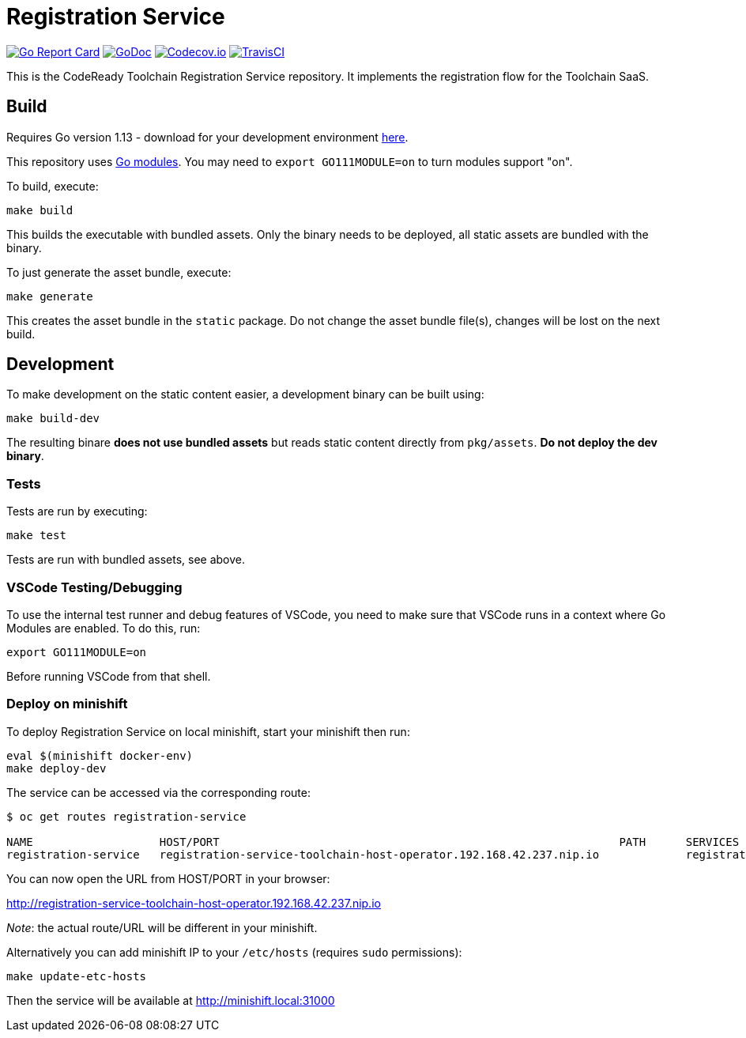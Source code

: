 = Registration Service

image:https://goreportcard.com/badge/github.com/codeready-toolchain/registration-service[Go Report Card, link="https://goreportcard.com/report/github.com/codeready-toolchain/registration-service"]
image:https://godoc.org/github.com/codeready-toolchain/registration-service?status.png[GoDoc,link="https://godoc.org/github.com/codeready-toolchain/registration-service"]
image:https://codecov.io/gh/codeready-toolchain/registration-service/branch/master/graph/badge.svg[Codecov.io,link="https://codecov.io/gh/codeready-toolchain/registration-service"]
image:https://travis-ci.org/codeready-toolchain/registration-service.svg?branch=master[TravisCI,link="https://travis-ci.org/codeready-toolchain/registration-service"]

This is the CodeReady Toolchain Registration Service repository. It implements the registration flow for the Toolchain SaaS.

== Build

Requires Go version 1.13 - download for your development environment https://golang.org/dl/[here].

This repository uses https://github.com/golang/go/wiki/Modules[Go modules]. You may need to `export GO111MODULE=on` to turn modules support "on".

To build, execute:

```
make build
```

This builds the executable with bundled assets. Only the binary needs to be deployed, all static assets are bundled with the binary.

To just generate the asset bundle, execute:

```
make generate
```

This creates the asset bundle in the `static` package. Do not change the asset bundle file(s), changes will be lost on the next build.

== Development

To make development on the static content easier, a development binary can be built using:

```
make build-dev
```

The resulting binare *does not use bundled assets* but reads static content directly from `pkg/assets`. *Do not deploy the dev binary*. 



=== Tests

Tests are run by executing:

```
make test
```

Tests are run with bundled assets, see above.

=== VSCode Testing/Debugging

To use the internal test runner and debug features of VSCode, you need to make sure that VSCode runs in a context where Go Modules are enabled. To do this, run:

```
export GO111MODULE=on
```

Before running VSCode from that shell.

=== Deploy on minishift

To deploy Registration Service on local minishift, start your minishift then run:

```bash
eval $(minishift docker-env)
make deploy-dev
```

The service can be accessed via the corresponding route:
```bash
$ oc get routes registration-service

NAME                   HOST/PORT                                                            PATH      SERVICES               PORT      TERMINATION   WILDCARD
registration-service   registration-service-toolchain-host-operator.192.168.42.237.nip.io             registration-service   8080                    None
```

You can now open the URL from HOST/PORT in your browser:

http://registration-service-toolchain-host-operator.192.168.42.237.nip.io

_Note_: the actual route/URL will be different in your minishift.

Alternatively you can add minishift IP to your `/etc/hosts` (requires `sudo` permissions):

```bash
make update-etc-hosts
```

Then the service will be available at http://minishift.local:31000
